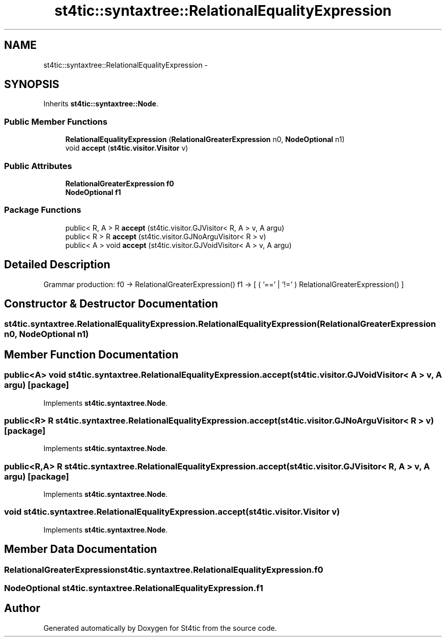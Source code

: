 .TH "st4tic::syntaxtree::RelationalEqualityExpression" 3 "27 Dec 2009" "Version 1.0" "St4tic" \" -*- nroff -*-
.ad l
.nh
.SH NAME
st4tic::syntaxtree::RelationalEqualityExpression \- 
.SH SYNOPSIS
.br
.PP
.PP
Inherits \fBst4tic::syntaxtree::Node\fP.
.SS "Public Member Functions"

.in +1c
.ti -1c
.RI "\fBRelationalEqualityExpression\fP (\fBRelationalGreaterExpression\fP n0, \fBNodeOptional\fP n1)"
.br
.ti -1c
.RI "void \fBaccept\fP (\fBst4tic.visitor.Visitor\fP v)"
.br
.in -1c
.SS "Public Attributes"

.in +1c
.ti -1c
.RI "\fBRelationalGreaterExpression\fP \fBf0\fP"
.br
.ti -1c
.RI "\fBNodeOptional\fP \fBf1\fP"
.br
.in -1c
.SS "Package Functions"

.in +1c
.ti -1c
.RI "public< R, A > R \fBaccept\fP (st4tic.visitor.GJVisitor< R, A > v, A argu)"
.br
.ti -1c
.RI "public< R > R \fBaccept\fP (st4tic.visitor.GJNoArguVisitor< R > v)"
.br
.ti -1c
.RI "public< A > void \fBaccept\fP (st4tic.visitor.GJVoidVisitor< A > v, A argu)"
.br
.in -1c
.SH "Detailed Description"
.PP 
Grammar production: f0 -> RelationalGreaterExpression() f1 -> [ ( '==' | '!=' ) RelationalGreaterExpression() ] 
.SH "Constructor & Destructor Documentation"
.PP 
.SS "st4tic.syntaxtree.RelationalEqualityExpression.RelationalEqualityExpression (\fBRelationalGreaterExpression\fP n0, \fBNodeOptional\fP n1)"
.SH "Member Function Documentation"
.PP 
.SS "public<A> void st4tic.syntaxtree.RelationalEqualityExpression.accept (st4tic.visitor.GJVoidVisitor< A > v, A argu)\fC [package]\fP"
.PP
Implements \fBst4tic.syntaxtree.Node\fP.
.SS "public<R> R st4tic.syntaxtree.RelationalEqualityExpression.accept (st4tic.visitor.GJNoArguVisitor< R > v)\fC [package]\fP"
.PP
Implements \fBst4tic.syntaxtree.Node\fP.
.SS "public<R,A> R st4tic.syntaxtree.RelationalEqualityExpression.accept (st4tic.visitor.GJVisitor< R, A > v, A argu)\fC [package]\fP"
.PP
Implements \fBst4tic.syntaxtree.Node\fP.
.SS "void st4tic.syntaxtree.RelationalEqualityExpression.accept (\fBst4tic.visitor.Visitor\fP v)"
.PP
Implements \fBst4tic.syntaxtree.Node\fP.
.SH "Member Data Documentation"
.PP 
.SS "\fBRelationalGreaterExpression\fP \fBst4tic.syntaxtree.RelationalEqualityExpression.f0\fP"
.SS "\fBNodeOptional\fP \fBst4tic.syntaxtree.RelationalEqualityExpression.f1\fP"

.SH "Author"
.PP 
Generated automatically by Doxygen for St4tic from the source code.
